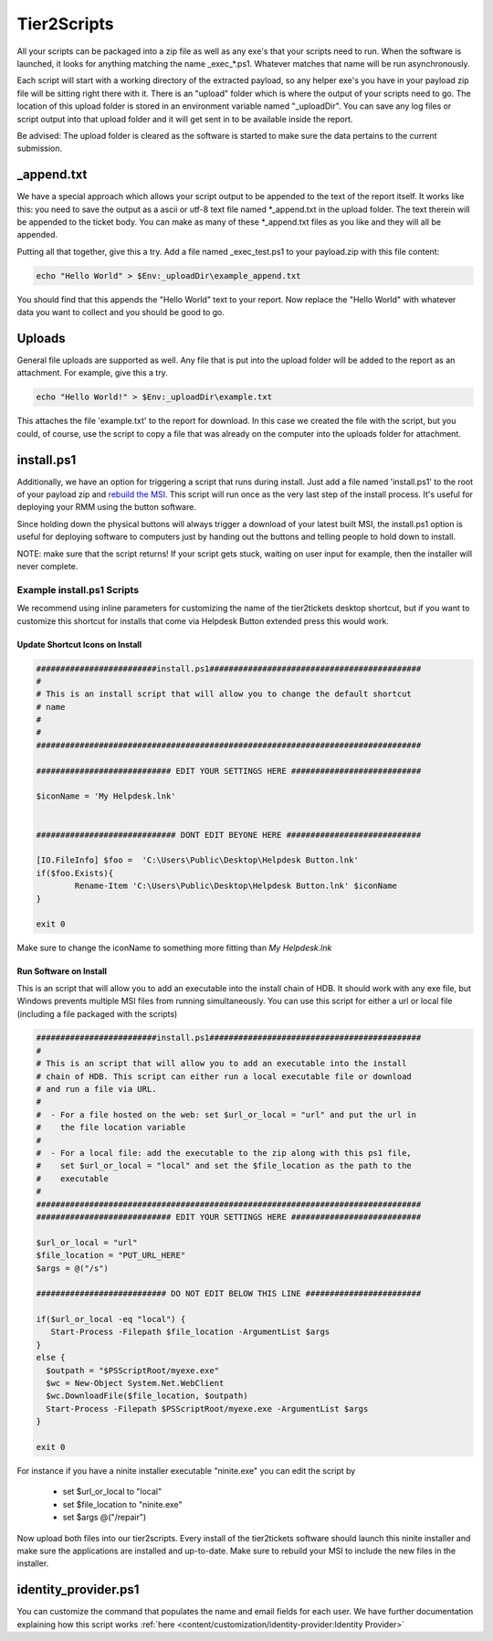 Tier2Scripts
==============

All your scripts can be packaged into a zip file as well as any exe's that your scripts need to run. When the 
software is launched, it looks for anything matching the name \_exec_*.ps1. Whatever matches that name will be run 
asynchronously.

Each script will start with a working directory of the extracted payload, so any helper exe's you have in your payload 
zip file will be sitting right there with it. There is an "upload" folder which is where the output of your scripts need 
to go. The location of this upload folder is stored in an environment variable named "_uploadDir". You can save any log 
files or script output into that upload folder and it will get sent in to be available inside the report.

Be advised: The upload folder is cleared as the software is started to make sure the data pertains to the current submission.

_append.txt
-----------

We have a special approach which allows your script 
output to be appended to the text of the report itself. It works like this: you need to save the output as a ascii or 
utf-8 text file named \*_append.txt in the upload folder. The text therein will be appended to the ticket body. You 
can make as many of these \*_append.txt files as you like and they will all be appended.

Putting all that together, give this a try. Add a file named _exec_test.ps1 to your payload.zip with this file content:

.. code-block:: powershell

   echo "Hello World" > $Env:_uploadDir\example_append.txt



You should find that this appends the "Hello World" text to your report.
Now replace the "Hello World" with whatever data you want to collect and you should be good to go.

Uploads
-------

General file uploads are supported as well. Any file that is put into the upload folder will be added to the report as an
attachment. For example, give this a try.

.. code-block:: powershell

   echo "Hello World!" > $Env:_uploadDir\example.txt

This attaches the file 'example.txt' to the report for download. In this case we created the file with the script,
but you could, of course, use the script to copy a file that was already on the computer into
the uploads folder for attachment.

install.ps1
-----------

Additionally, we have an option for triggering a script that runs during install. Just add a file named 'install.ps1' to
the root of your payload zip and `rebuild the MSI <https://account.helpdeskbuttons.com/builds.php>`_. This script will run
once as the very last step of the install process. It's useful for deploying your RMM using the button software.

Since holding down the physical buttons will always trigger a download of your latest built MSI, the install.ps1 option
is useful for deploying software to computers just by handing out the buttons and telling people to hold down to install.

NOTE: make sure that the script returns! If your script gets stuck, waiting on user input for example, then the installer
will never complete.


Example install.ps1 Scripts
^^^^^^^^^^^^^^^^^^^^^^^^^^^^^

We recommend using inline parameters for customizing the name of the tier2tickets desktop shortcut, but if you want to 
customize this shortcut for installs that come via Helpdesk Button extended press this would work.

Update Shortcut Icons on Install
""""""""""""""""""""""""""""""""""""""

.. code-block:: shell

	#########################install.ps1############################################
	#
	# This is an install script that will allow you to change the default shortcut 
	# name
	# 
	#
	################################################################################

	############################ EDIT YOUR SETTINGS HERE ###########################

	$iconName = 'My Helpdesk.lnk'


	############################# DONT EDIT BEYONE HERE ############################

	[IO.FileInfo] $foo =  'C:\Users\Public\Desktop\Helpdesk Button.lnk'
	if($foo.Exists){
		Rename-Item 'C:\Users\Public\Desktop\Helpdesk Button.lnk' $iconName
	}

	exit 0

Make sure to change the iconName to something more fitting than *My Helpdesk.lnk*

Run Software on Install
""""""""""""""""""""""""""""""""""""""

This is an script that will allow you to add an executable into the install chain of HDB. It should work with any exe file, but Windows prevents multiple MSI files from running simultaneously. You can use this script for either a url or local file (including a file packaged with the scripts)

.. code-block:: shell

    #########################install.ps1############################################
    #
    # This is an script that will allow you to add an executable into the install 
    # chain of HDB. This script can either run a local executable file or download 
    # and run a file via URL.
    #
    #  - For a file hosted on the web: set $url_or_local = "url" and put the url in
    #    the file location variable
    #
    #  - For a local file: add the executable to the zip along with this ps1 file,
    #    set $url_or_local = "local" and set the $file_location as the path to the 
    #    executable
    #
    ################################################################################
    ############################ EDIT YOUR SETTINGS HERE ###########################

    $url_or_local = "url"
    $file_location = "PUT_URL_HERE"
    $args = @("/s")

    ########################### DO NOT EDIT BELOW THIS LINE ########################

    if($url_or_local -eq "local") {
       Start-Process -Filepath $file_location -ArgumentList $args
    }
    else {
      $outpath = "$PSScriptRoot/myexe.exe"
      $wc = New-Object System.Net.WebClient
      $wc.DownloadFile($file_location, $outpath)
      Start-Process -Filepath $PSScriptRoot/myexe.exe -ArgumentList $args
    }

    exit 0
    
For instance if you have a ninite installer executable "ninite.exe" you can edit the script by

   - set $url_or_local to "local"
   - set $file_location to "ninite.exe"
   - set $args @("/repair")

Now upload both files into our tier2scripts. Every install of the tier2tickets software should launch this ninite installer and make sure the applications are installed and up-to-date. Make sure to rebuild your MSI to include the new files in the installer. 

identity_provider.ps1
---------------------

You can customize the command that populates the name and email fields for each user. We have further documentation 
explaining how this script works  :ref:`here <content/customization/identity-provider:Identity Provider>`

.. _1.1.12: https://docs.tier2tickets.com/content/general/changelog/#1.1.12